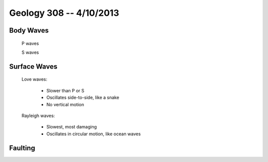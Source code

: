 ========================
Geology 308 -- 4/10/2013
========================

Body Waves
----------

  P waves

  S waves 

Surface Waves
-------------
 
  Love waves:
    
    - Slower than P or S
    - Oscillates side-to-side, like a snake
    - No vertical motion

  Rayleigh waves:
 
    - Slowest, most damaging
    - Oscillates in circular motion, like ocean waves

.. image:: http://eqseis.geosc.psu.edu/~cammon/HTML/Classes/IntroQuakes/Notes/Images_specific02/body_surf_wvs.gif

Faulting
--------

.. image:: http://www-rohan.sdsu.edu/~rmellors/lab8/l8norm1.jpg
.. image:: http://www-rohan.sdsu.edu/~rmellors/lab8/l8rev1.jpg
.. image:: http://www-rohan.sdsu.edu/~rmellors/lab8/l8left1.jpg

.. imgae:: http://www.tulane.edu/~sanelson/images/strslip.gif
